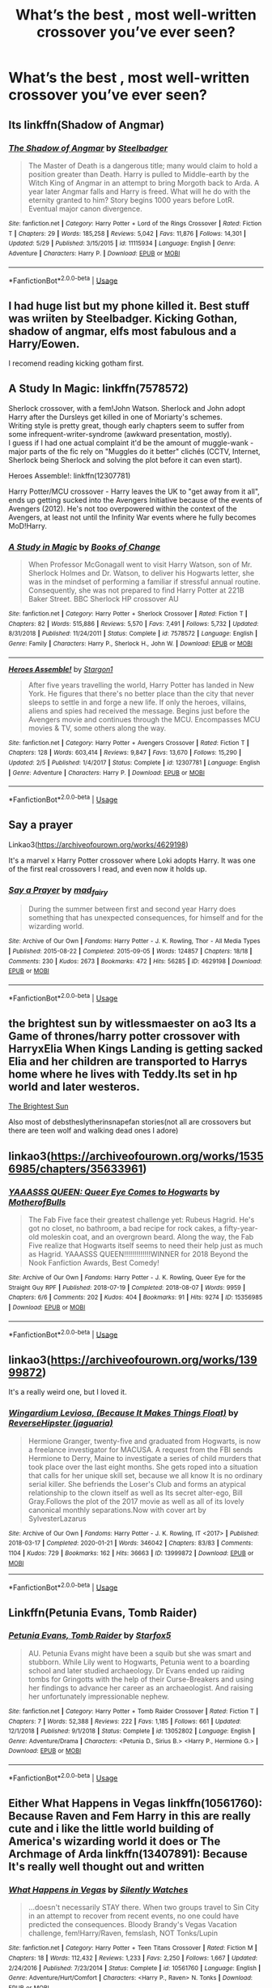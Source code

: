 #+TITLE: What’s the best , most well-written crossover you’ve ever seen?

* What’s the best , most well-written crossover you’ve ever seen?
:PROPERTIES:
:Author: glisteningsunlight
:Score: 8
:DateUnix: 1593650113.0
:DateShort: 2020-Jul-02
:FlairText: Request
:END:

** Its linkffn(Shadow of Angmar)
:PROPERTIES:
:Author: aslightnerd
:Score: 12
:DateUnix: 1593658561.0
:DateShort: 2020-Jul-02
:END:

*** [[https://www.fanfiction.net/s/11115934/1/][*/The Shadow of Angmar/*]] by [[https://www.fanfiction.net/u/5291694/Steelbadger][/Steelbadger/]]

#+begin_quote
  The Master of Death is a dangerous title; many would claim to hold a position greater than Death. Harry is pulled to Middle-earth by the Witch King of Angmar in an attempt to bring Morgoth back to Arda. A year later Angmar falls and Harry is freed. What will he do with the eternity granted to him? Story begins 1000 years before LotR. Eventual major canon divergence.
#+end_quote

^{/Site/:} ^{fanfiction.net} ^{*|*} ^{/Category/:} ^{Harry} ^{Potter} ^{+} ^{Lord} ^{of} ^{the} ^{Rings} ^{Crossover} ^{*|*} ^{/Rated/:} ^{Fiction} ^{T} ^{*|*} ^{/Chapters/:} ^{29} ^{*|*} ^{/Words/:} ^{185,258} ^{*|*} ^{/Reviews/:} ^{5,042} ^{*|*} ^{/Favs/:} ^{11,876} ^{*|*} ^{/Follows/:} ^{14,301} ^{*|*} ^{/Updated/:} ^{5/29} ^{*|*} ^{/Published/:} ^{3/15/2015} ^{*|*} ^{/id/:} ^{11115934} ^{*|*} ^{/Language/:} ^{English} ^{*|*} ^{/Genre/:} ^{Adventure} ^{*|*} ^{/Characters/:} ^{Harry} ^{P.} ^{*|*} ^{/Download/:} ^{[[http://www.ff2ebook.com/old/ffn-bot/index.php?id=11115934&source=ff&filetype=epub][EPUB]]} ^{or} ^{[[http://www.ff2ebook.com/old/ffn-bot/index.php?id=11115934&source=ff&filetype=mobi][MOBI]]}

--------------

*FanfictionBot*^{2.0.0-beta} | [[https://github.com/tusing/reddit-ffn-bot/wiki/Usage][Usage]]
:PROPERTIES:
:Author: FanfictionBot
:Score: 2
:DateUnix: 1593658583.0
:DateShort: 2020-Jul-02
:END:


** I had huge list but my phone killed it. Best stuff was wriiten by Steelbadger. Kicking Gothan, shadow of angmar, elfs most fabulous and a Harry/Eowen.

I recomend reading kicking gotham first.
:PROPERTIES:
:Author: Mestrehunter
:Score: 6
:DateUnix: 1593660738.0
:DateShort: 2020-Jul-02
:END:


** A Study In Magic: linkffn(7578572)

Sherlock crossover, with a fem!John Watson. Sherlock and John adopt Harry after the Dursleys get killed in one of Moriarty's schemes.\\
Writing style is pretty great, though early chapters seem to suffer from some infrequent-writer-syndrome (awkward presentation, mostly).\\
I guess if I had one actual complaint it'd be the amount of muggle-wank - major parts of the fic rely on "Muggles do it better" clichés (CCTV, Internet, Sherlock being Sherlock and solving the plot before it can even start).

Heroes Assemble!: linkffn(12307781)

Harry Potter/MCU crossover - Harry leaves the UK to "get away from it all", ends up getting sucked into the Avengers Initiative because of the events of Avengers (2012). He's not too overpowered within the context of the Avengers, at least not until the Infinity War events where he fully becomes MoD!Harry.
:PROPERTIES:
:Author: PsiGuy60
:Score: 2
:DateUnix: 1593678638.0
:DateShort: 2020-Jul-02
:END:

*** [[https://www.fanfiction.net/s/7578572/1/][*/A Study in Magic/*]] by [[https://www.fanfiction.net/u/275758/Books-of-Change][/Books of Change/]]

#+begin_quote
  When Professor McGonagall went to visit Harry Watson, son of Mr. Sherlock Holmes and Dr. Watson, to deliver his Hogwarts letter, she was in the mindset of performing a familiar if stressful annual routine. Consequently, she was not prepared to find Harry Potter at 221B Baker Street. BBC Sherlock HP crossover AU
#+end_quote

^{/Site/:} ^{fanfiction.net} ^{*|*} ^{/Category/:} ^{Harry} ^{Potter} ^{+} ^{Sherlock} ^{Crossover} ^{*|*} ^{/Rated/:} ^{Fiction} ^{T} ^{*|*} ^{/Chapters/:} ^{82} ^{*|*} ^{/Words/:} ^{515,886} ^{*|*} ^{/Reviews/:} ^{5,570} ^{*|*} ^{/Favs/:} ^{7,491} ^{*|*} ^{/Follows/:} ^{5,732} ^{*|*} ^{/Updated/:} ^{8/31/2018} ^{*|*} ^{/Published/:} ^{11/24/2011} ^{*|*} ^{/Status/:} ^{Complete} ^{*|*} ^{/id/:} ^{7578572} ^{*|*} ^{/Language/:} ^{English} ^{*|*} ^{/Genre/:} ^{Family} ^{*|*} ^{/Characters/:} ^{Harry} ^{P.,} ^{Sherlock} ^{H.,} ^{John} ^{W.} ^{*|*} ^{/Download/:} ^{[[http://www.ff2ebook.com/old/ffn-bot/index.php?id=7578572&source=ff&filetype=epub][EPUB]]} ^{or} ^{[[http://www.ff2ebook.com/old/ffn-bot/index.php?id=7578572&source=ff&filetype=mobi][MOBI]]}

--------------

[[https://www.fanfiction.net/s/12307781/1/][*/Heroes Assemble!/*]] by [[https://www.fanfiction.net/u/5643202/Stargon1][/Stargon1/]]

#+begin_quote
  After five years travelling the world, Harry Potter has landed in New York. He figures that there's no better place than the city that never sleeps to settle in and forge a new life. If only the heroes, villains, aliens and spies had received the message. Begins just before the Avengers movie and continues through the MCU. Encompasses MCU movies & TV, some others along the way.
#+end_quote

^{/Site/:} ^{fanfiction.net} ^{*|*} ^{/Category/:} ^{Harry} ^{Potter} ^{+} ^{Avengers} ^{Crossover} ^{*|*} ^{/Rated/:} ^{Fiction} ^{T} ^{*|*} ^{/Chapters/:} ^{128} ^{*|*} ^{/Words/:} ^{603,414} ^{*|*} ^{/Reviews/:} ^{9,847} ^{*|*} ^{/Favs/:} ^{13,670} ^{*|*} ^{/Follows/:} ^{15,290} ^{*|*} ^{/Updated/:} ^{2/5} ^{*|*} ^{/Published/:} ^{1/4/2017} ^{*|*} ^{/Status/:} ^{Complete} ^{*|*} ^{/id/:} ^{12307781} ^{*|*} ^{/Language/:} ^{English} ^{*|*} ^{/Genre/:} ^{Adventure} ^{*|*} ^{/Characters/:} ^{Harry} ^{P.} ^{*|*} ^{/Download/:} ^{[[http://www.ff2ebook.com/old/ffn-bot/index.php?id=12307781&source=ff&filetype=epub][EPUB]]} ^{or} ^{[[http://www.ff2ebook.com/old/ffn-bot/index.php?id=12307781&source=ff&filetype=mobi][MOBI]]}

--------------

*FanfictionBot*^{2.0.0-beta} | [[https://github.com/tusing/reddit-ffn-bot/wiki/Usage][Usage]]
:PROPERTIES:
:Author: FanfictionBot
:Score: 2
:DateUnix: 1593678659.0
:DateShort: 2020-Jul-02
:END:


** Say a prayer

Linkao3([[https://archiveofourown.org/works/4629198]])

It's a marvel x Harry Potter crossover where Loki adopts Harry. It was one of the first real crossovers I read, and even now it holds up.
:PROPERTIES:
:Author: WhatHappenedIn1734
:Score: 2
:DateUnix: 1593651020.0
:DateShort: 2020-Jul-02
:END:

*** [[https://archiveofourown.org/works/4629198][*/Say a Prayer/*]] by [[https://www.archiveofourown.org/users/mad_fairy/pseuds/mad_fairy][/mad_fairy/]]

#+begin_quote
  During the summer between first and second year Harry does something that has unexpected consequences, for himself and for the wizarding world.
#+end_quote

^{/Site/:} ^{Archive} ^{of} ^{Our} ^{Own} ^{*|*} ^{/Fandoms/:} ^{Harry} ^{Potter} ^{-} ^{J.} ^{K.} ^{Rowling,} ^{Thor} ^{-} ^{All} ^{Media} ^{Types} ^{*|*} ^{/Published/:} ^{2015-08-22} ^{*|*} ^{/Completed/:} ^{2015-09-05} ^{*|*} ^{/Words/:} ^{124857} ^{*|*} ^{/Chapters/:} ^{18/18} ^{*|*} ^{/Comments/:} ^{230} ^{*|*} ^{/Kudos/:} ^{2673} ^{*|*} ^{/Bookmarks/:} ^{472} ^{*|*} ^{/Hits/:} ^{56285} ^{*|*} ^{/ID/:} ^{4629198} ^{*|*} ^{/Download/:} ^{[[https://archiveofourown.org/downloads/4629198/Say%20a%20Prayer.epub?updated_at=1591306876][EPUB]]} ^{or} ^{[[https://archiveofourown.org/downloads/4629198/Say%20a%20Prayer.mobi?updated_at=1591306876][MOBI]]}

--------------

*FanfictionBot*^{2.0.0-beta} | [[https://github.com/tusing/reddit-ffn-bot/wiki/Usage][Usage]]
:PROPERTIES:
:Author: FanfictionBot
:Score: 2
:DateUnix: 1593651036.0
:DateShort: 2020-Jul-02
:END:


** the brightest sun by witlessmaester on ao3 Its a Game of thrones/harry potter crossover with HarryxElia When Kings Landing is getting sacked Elia and her children are transported to Harrys home where he lives with Teddy.Its set in hp world and later westeros.

[[https://archiveofourown.org/works/21566113/chapters/51415588][The Brightest Sun]]

Also most of debstheslytherinsnapefan stories(not all are crossovers but there are teen wolf and walking dead ones I adore)
:PROPERTIES:
:Author: ariana156
:Score: 1
:DateUnix: 1593652647.0
:DateShort: 2020-Jul-02
:END:


** linkao3([[https://archiveofourown.org/works/15356985/chapters/35633961]])
:PROPERTIES:
:Author: MTheLoud
:Score: 2
:DateUnix: 1593659139.0
:DateShort: 2020-Jul-02
:END:

*** [[https://archiveofourown.org/works/15356985][*/YAAASSS QUEEN: Queer Eye Comes to Hogwarts/*]] by [[https://www.archiveofourown.org/users/MotherofBulls/pseuds/MotherofBulls][/MotherofBulls/]]

#+begin_quote
  The Fab Five face their greatest challenge yet: Rubeus Hagrid. He's got no closet, no bathroom, a bad recipe for rock cakes, a fifty-year-old moleskin coat, and an overgrown beard. Along the way, the Fab Five realize that Hogwarts itself seems to need their help just as much as Hagrid. YAAASSS QUEEN!!!!!!!!!!!!!WINNER for 2018 Beyond the Nook Fanfiction Awards, Best Comedy!
#+end_quote

^{/Site/:} ^{Archive} ^{of} ^{Our} ^{Own} ^{*|*} ^{/Fandoms/:} ^{Harry} ^{Potter} ^{-} ^{J.} ^{K.} ^{Rowling,} ^{Queer} ^{Eye} ^{for} ^{the} ^{Straight} ^{Guy} ^{RPF} ^{*|*} ^{/Published/:} ^{2018-07-19} ^{*|*} ^{/Completed/:} ^{2018-08-07} ^{*|*} ^{/Words/:} ^{9959} ^{*|*} ^{/Chapters/:} ^{6/6} ^{*|*} ^{/Comments/:} ^{202} ^{*|*} ^{/Kudos/:} ^{404} ^{*|*} ^{/Bookmarks/:} ^{91} ^{*|*} ^{/Hits/:} ^{9274} ^{*|*} ^{/ID/:} ^{15356985} ^{*|*} ^{/Download/:} ^{[[https://archiveofourown.org/downloads/15356985/YAAASSS%20QUEEN%20Queer%20Eye.epub?updated_at=1544310648][EPUB]]} ^{or} ^{[[https://archiveofourown.org/downloads/15356985/YAAASSS%20QUEEN%20Queer%20Eye.mobi?updated_at=1544310648][MOBI]]}

--------------

*FanfictionBot*^{2.0.0-beta} | [[https://github.com/tusing/reddit-ffn-bot/wiki/Usage][Usage]]
:PROPERTIES:
:Author: FanfictionBot
:Score: 1
:DateUnix: 1593659149.0
:DateShort: 2020-Jul-02
:END:


** linkao3([[https://archiveofourown.org/works/13999872]])

It's a really weird one, but I loved it.
:PROPERTIES:
:Author: ToValhallaHUN
:Score: 1
:DateUnix: 1593682897.0
:DateShort: 2020-Jul-02
:END:

*** [[https://archiveofourown.org/works/13999872][*/Wingardium Leviosa, (Because It Makes Things Float)/*]] by [[https://www.archiveofourown.org/users/jaguaria/pseuds/ReverseHipster][/ReverseHipster (jaguaria)/]]

#+begin_quote
  Hermione Granger, twenty-five and graduated from Hogwarts, is now a freelance investigator for MACUSA. A request from the FBI sends Hermione to Derry, Maine to investigate a series of child murders that took place over the last eight months. She gets roped into a situation that calls for her unique skill set, because we all know It is no ordinary serial killer. She befriends the Loser's Club and forms an atypical relationship to the clown itself as well as Its secret alter-ego, Bill Gray.Follows the plot of the 2017 movie as well as all of its lovely canonical monthly separations.Now with cover art by SylvesterLazarus
#+end_quote

^{/Site/:} ^{Archive} ^{of} ^{Our} ^{Own} ^{*|*} ^{/Fandoms/:} ^{Harry} ^{Potter} ^{-} ^{J.} ^{K.} ^{Rowling,} ^{IT} ^{<2017>} ^{*|*} ^{/Published/:} ^{2018-03-17} ^{*|*} ^{/Completed/:} ^{2020-01-21} ^{*|*} ^{/Words/:} ^{346042} ^{*|*} ^{/Chapters/:} ^{83/83} ^{*|*} ^{/Comments/:} ^{1104} ^{*|*} ^{/Kudos/:} ^{729} ^{*|*} ^{/Bookmarks/:} ^{162} ^{*|*} ^{/Hits/:} ^{36663} ^{*|*} ^{/ID/:} ^{13999872} ^{*|*} ^{/Download/:} ^{[[https://archiveofourown.org/downloads/13999872/Wingardium%20Leviosa.epub?updated_at=1583688288][EPUB]]} ^{or} ^{[[https://archiveofourown.org/downloads/13999872/Wingardium%20Leviosa.mobi?updated_at=1583688288][MOBI]]}

--------------

*FanfictionBot*^{2.0.0-beta} | [[https://github.com/tusing/reddit-ffn-bot/wiki/Usage][Usage]]
:PROPERTIES:
:Author: FanfictionBot
:Score: 1
:DateUnix: 1593682912.0
:DateShort: 2020-Jul-02
:END:


** Linkffn(Petunia Evans, Tomb Raider)
:PROPERTIES:
:Author: 15_Redstones
:Score: 1
:DateUnix: 1593712023.0
:DateShort: 2020-Jul-02
:END:

*** [[https://www.fanfiction.net/s/13052802/1/][*/Petunia Evans, Tomb Raider/*]] by [[https://www.fanfiction.net/u/2548648/Starfox5][/Starfox5/]]

#+begin_quote
  AU. Petunia Evans might have been a squib but she was smart and stubborn. While Lily went to Hogwarts, Petunia went to a boarding school and later studied archaeology. Dr Evans ended up raiding tombs for Gringotts with the help of their Curse-Breakers and using her findings to advance her career as an archaeologist. And raising her unfortunately impressionable nephew.
#+end_quote

^{/Site/:} ^{fanfiction.net} ^{*|*} ^{/Category/:} ^{Harry} ^{Potter} ^{+} ^{Tomb} ^{Raider} ^{Crossover} ^{*|*} ^{/Rated/:} ^{Fiction} ^{T} ^{*|*} ^{/Chapters/:} ^{7} ^{*|*} ^{/Words/:} ^{52,388} ^{*|*} ^{/Reviews/:} ^{222} ^{*|*} ^{/Favs/:} ^{1,185} ^{*|*} ^{/Follows/:} ^{661} ^{*|*} ^{/Updated/:} ^{12/1/2018} ^{*|*} ^{/Published/:} ^{9/1/2018} ^{*|*} ^{/Status/:} ^{Complete} ^{*|*} ^{/id/:} ^{13052802} ^{*|*} ^{/Language/:} ^{English} ^{*|*} ^{/Genre/:} ^{Adventure/Drama} ^{*|*} ^{/Characters/:} ^{<Petunia} ^{D.,} ^{Sirius} ^{B.>} ^{<Harry} ^{P.,} ^{Hermione} ^{G.>} ^{*|*} ^{/Download/:} ^{[[http://www.ff2ebook.com/old/ffn-bot/index.php?id=13052802&source=ff&filetype=epub][EPUB]]} ^{or} ^{[[http://www.ff2ebook.com/old/ffn-bot/index.php?id=13052802&source=ff&filetype=mobi][MOBI]]}

--------------

*FanfictionBot*^{2.0.0-beta} | [[https://github.com/tusing/reddit-ffn-bot/wiki/Usage][Usage]]
:PROPERTIES:
:Author: FanfictionBot
:Score: 1
:DateUnix: 1593712044.0
:DateShort: 2020-Jul-02
:END:


** Either What Happens in Vegas linkffn(10561760): Because Raven and Fem Harry in this are really cute and i like the little world building of America's wizarding world it does or The Archmage of Arda linkffn(13407891): Because It's really well thought out and written
:PROPERTIES:
:Author: flingerdinger
:Score: 0
:DateUnix: 1593685401.0
:DateShort: 2020-Jul-02
:END:

*** [[https://www.fanfiction.net/s/10561760/1/][*/What Happens in Vegas/*]] by [[https://www.fanfiction.net/u/4036441/Silently-Watches][/Silently Watches/]]

#+begin_quote
  ...doesn't necessarily STAY there. When two groups travel to Sin City in an attempt to recover from recent events, no one could have predicted the consequences. Bloody Brandy's Vegas Vacation challenge, fem!Harry/Raven, femslash, NOT Tonks/Lupin
#+end_quote

^{/Site/:} ^{fanfiction.net} ^{*|*} ^{/Category/:} ^{Harry} ^{Potter} ^{+} ^{Teen} ^{Titans} ^{Crossover} ^{*|*} ^{/Rated/:} ^{Fiction} ^{M} ^{*|*} ^{/Chapters/:} ^{18} ^{*|*} ^{/Words/:} ^{112,432} ^{*|*} ^{/Reviews/:} ^{1,233} ^{*|*} ^{/Favs/:} ^{2,250} ^{*|*} ^{/Follows/:} ^{1,667} ^{*|*} ^{/Updated/:} ^{2/24/2016} ^{*|*} ^{/Published/:} ^{7/23/2014} ^{*|*} ^{/Status/:} ^{Complete} ^{*|*} ^{/id/:} ^{10561760} ^{*|*} ^{/Language/:} ^{English} ^{*|*} ^{/Genre/:} ^{Adventure/Hurt/Comfort} ^{*|*} ^{/Characters/:} ^{<Harry} ^{P.,} ^{Raven>} ^{N.} ^{Tonks} ^{*|*} ^{/Download/:} ^{[[http://www.ff2ebook.com/old/ffn-bot/index.php?id=10561760&source=ff&filetype=epub][EPUB]]} ^{or} ^{[[http://www.ff2ebook.com/old/ffn-bot/index.php?id=10561760&source=ff&filetype=mobi][MOBI]]}

--------------

[[https://www.fanfiction.net/s/13407891/1/][*/The Archmage of Arda/*]] by [[https://www.fanfiction.net/u/12815308/Archmage-Potter][/Archmage.Potter/]]

#+begin_quote
  With basilisk venom and phoenix tears within him, Harry's body, spirit and magic is transformed and his lifespan is greatly increased. So, when given the chance to go to another universe where he would be able to grow in peace with other immortals around him, Harry accepts it, and finds himself near Rivendell at the start of the Third Age of Arda.
#+end_quote

^{/Site/:} ^{fanfiction.net} ^{*|*} ^{/Category/:} ^{Harry} ^{Potter} ^{+} ^{Lord} ^{of} ^{the} ^{Rings} ^{Crossover} ^{*|*} ^{/Rated/:} ^{Fiction} ^{T} ^{*|*} ^{/Chapters/:} ^{9} ^{*|*} ^{/Words/:} ^{75,080} ^{*|*} ^{/Reviews/:} ^{637} ^{*|*} ^{/Favs/:} ^{3,112} ^{*|*} ^{/Follows/:} ^{2,469} ^{*|*} ^{/Updated/:} ^{10/28/2019} ^{*|*} ^{/Published/:} ^{10/11/2019} ^{*|*} ^{/Status/:} ^{Complete} ^{*|*} ^{/id/:} ^{13407891} ^{*|*} ^{/Language/:} ^{English} ^{*|*} ^{/Genre/:} ^{Fantasy} ^{*|*} ^{/Characters/:} ^{Harry} ^{P.} ^{*|*} ^{/Download/:} ^{[[http://www.ff2ebook.com/old/ffn-bot/index.php?id=13407891&source=ff&filetype=epub][EPUB]]} ^{or} ^{[[http://www.ff2ebook.com/old/ffn-bot/index.php?id=13407891&source=ff&filetype=mobi][MOBI]]}

--------------

*FanfictionBot*^{2.0.0-beta} | [[https://github.com/tusing/reddit-ffn-bot/wiki/Usage][Usage]]
:PROPERTIES:
:Author: FanfictionBot
:Score: 1
:DateUnix: 1593685410.0
:DateShort: 2020-Jul-02
:END:
